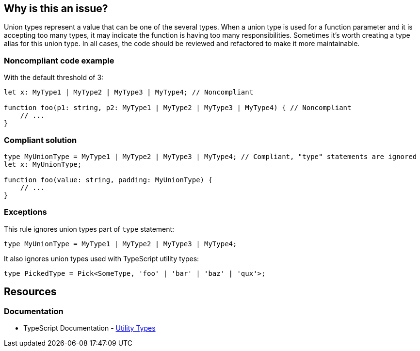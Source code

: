 == Why is this an issue?

Union types represent a value that can be one of the several types. When a union type is used for a function parameter and it is accepting too many types, it may indicate the function is having too many responsibilities. Sometimes it's worth creating a type alias for this union type. In all cases, the code should be reviewed and refactored to make it more maintainable.


=== Noncompliant code example

With the default threshold of 3:

[source,javascript]
----
let x: MyType1 | MyType2 | MyType3 | MyType4; // Noncompliant

function foo(p1: string, p2: MyType1 | MyType2 | MyType3 | MyType4) { // Noncompliant
    // ...
}
----


=== Compliant solution

[source,javascript]
----
type MyUnionType = MyType1 | MyType2 | MyType3 | MyType4; // Compliant, "type" statements are ignored
let x: MyUnionType;

function foo(value: string, padding: MyUnionType) {
    // ...
}
----


=== Exceptions

This rule ignores union types part of ``++type++`` statement:

[source,javascript]
----
type MyUnionType = MyType1 | MyType2 | MyType3 | MyType4;
----

It also ignores union types used with TypeScript utility types:

[source,javascript]
----
type PickedType = Pick<SomeType, 'foo' | 'bar' | 'baz' | 'qux'>;
----

ifdef::env-github,rspecator-view[]

'''
== Implementation Specification
(visible only on this page)

=== Message

Refactor this union type to have less than X elements.


=== Parameters

.max
****

----
3
----

Maximum elements authorized in a union type definition.
****


=== Highlighting

All the elements of the union type


endif::env-github,rspecator-view[]

== Resources
=== Documentation

* TypeScript Documentation - https://www.typescriptlang.org/docs/handbook/utility-types.html[Utility Types]

